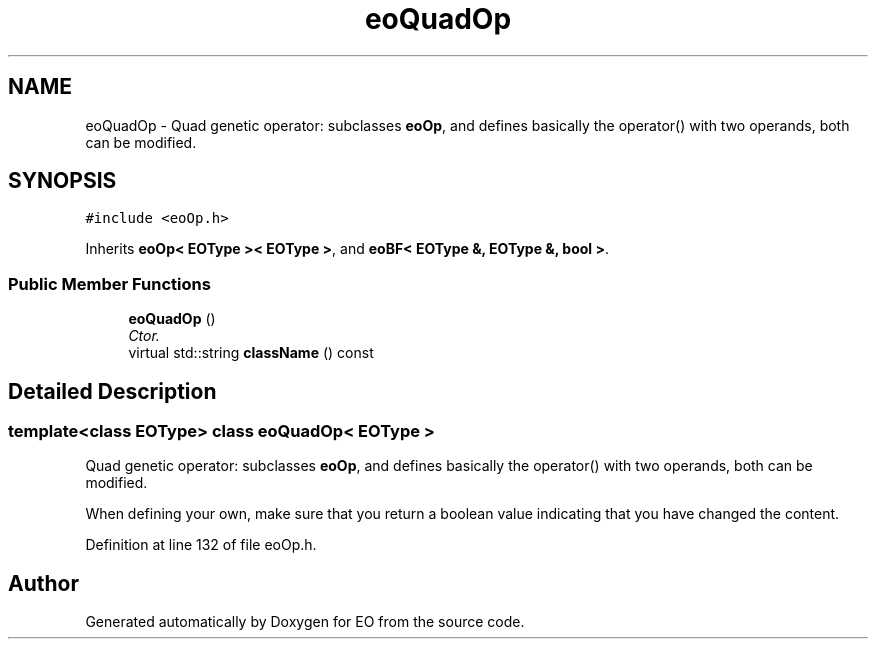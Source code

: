 .TH "eoQuadOp" 3 "19 Oct 2006" "Version 0.9.4-cvs" "EO" \" -*- nroff -*-
.ad l
.nh
.SH NAME
eoQuadOp \- Quad genetic operator: subclasses \fBeoOp\fP, and defines basically the operator() with two operands, both can be modified.  

.PP
.SH SYNOPSIS
.br
.PP
\fC#include <eoOp.h>\fP
.PP
Inherits \fBeoOp< EOType >< EOType >\fP, and \fBeoBF< EOType &, EOType &, bool >\fP.
.PP
.SS "Public Member Functions"

.in +1c
.ti -1c
.RI "\fBeoQuadOp\fP ()"
.br
.RI "\fICtor. \fP"
.ti -1c
.RI "virtual std::string \fBclassName\fP () const "
.br
.in -1c
.SH "Detailed Description"
.PP 

.SS "template<class EOType> class eoQuadOp< EOType >"
Quad genetic operator: subclasses \fBeoOp\fP, and defines basically the operator() with two operands, both can be modified. 

When defining your own, make sure that you return a boolean value indicating that you have changed the content. 
.PP
Definition at line 132 of file eoOp.h.

.SH "Author"
.PP 
Generated automatically by Doxygen for EO from the source code.
